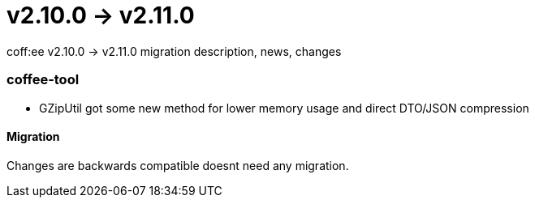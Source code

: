 = v2.10.0 → v2.11.0

coff:ee v2.10.0 -> v2.11.0 migration description, news, changes

=== coffee-tool
* GZipUtil got some new method for lower memory usage and direct DTO/JSON compression

==== Migration
Changes are backwards compatible doesnt need any migration.

